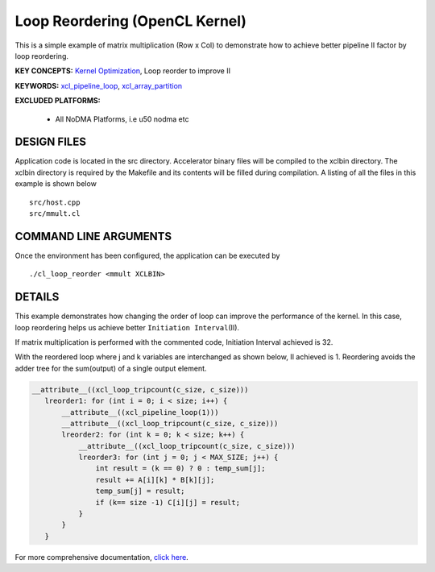Loop Reordering (OpenCL Kernel)
===============================

This is a simple example of matrix multiplication (Row x Col) to demonstrate how to achieve better pipeline II factor by loop reordering.

**KEY CONCEPTS:** `Kernel Optimization <https://www.xilinx.com/html_docs/xilinx2021_1/vitis_doc/vitis_hls_optimization_techniques.html>`__, Loop reorder to improve II

**KEYWORDS:** `xcl_pipeline_loop <https://www.xilinx.com/html_docs/xilinx2021_1/vitis_doc/opencl_programming.html#sgo1504034359903>`__, `xcl_array_partition <https://www.xilinx.com/html_docs/xilinx2021_1/vitis_doc/opencl_programming.html#kal1504034361186>`__

**EXCLUDED PLATFORMS:** 

 - All NoDMA Platforms, i.e u50 nodma etc

DESIGN FILES
------------

Application code is located in the src directory. Accelerator binary files will be compiled to the xclbin directory. The xclbin directory is required by the Makefile and its contents will be filled during compilation. A listing of all the files in this example is shown below

::

   src/host.cpp
   src/mmult.cl
   
COMMAND LINE ARGUMENTS
----------------------

Once the environment has been configured, the application can be executed by

::

   ./cl_loop_reorder <mmult XCLBIN>

DETAILS
-------

This example demonstrates how changing the order of loop can improve the
performance of the kernel. In this case, loop reordering helps us
achieve better ``Initiation Interval``\ (II).

If matrix multiplication is performed with the commented code,
Initiation Interval achieved is 32.

With the reordered loop where j and k variables are interchanged as
shown below, II achieved is 1. Reordering avoids the adder tree for the
sum(output) of a single output element.

.. code:: cpp

    __attribute__((xcl_loop_tripcount(c_size, c_size)))
       lreorder1: for (int i = 0; i < size; i++) {
           __attribute__((xcl_pipeline_loop(1)))
           __attribute__((xcl_loop_tripcount(c_size, c_size)))
           lreorder2: for (int k = 0; k < size; k++) {
               __attribute__((xcl_loop_tripcount(c_size, c_size)))
               lreorder3: for (int j = 0; j < MAX_SIZE; j++) {
                   int result = (k == 0) ? 0 : temp_sum[j];
                   result += A[i][k] * B[k][j];
                   temp_sum[j] = result;
                   if (k== size -1) C[i][j] = result;
               }
           }
       }

For more comprehensive documentation, `click here <http://xilinx.github.io/Vitis_Accel_Examples>`__.